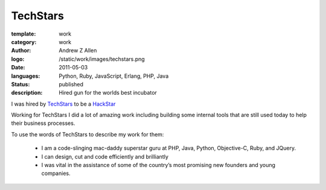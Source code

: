 TechStars
###########

:template: work
:category: work
:author: Andrew Z Allen
:logo: /static/work/images/techstars.png
:date: 2011-05-03
:languages: Python, Ruby, JavaScript, Erlang, PHP, Java
:status: published
:description: Hired gun for the worlds best incubator

I was hired by `TechStars <http://techstars.com>`_ to be a `HackStar <http://techstars.com/hackstars>`_

Working for TechStars I did a lot of amazing work including building some internal tools that are still used today to help their business processes.

To use the words of TechStars to describe my work for them:

 * I am a code-slinging mac-daddy superstar guru at PHP, Java, Python, Objective-C, Ruby, and JQuery.
 * I can design, cut and code efficiently and brilliantly
 * I was vital in the assistance of some of the country’s most promising new founders and young companies.